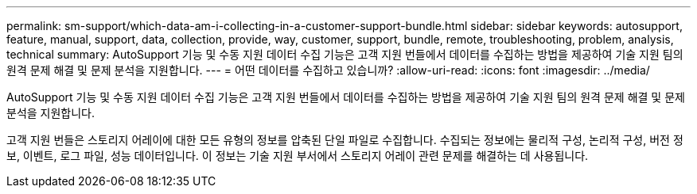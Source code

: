 ---
permalink: sm-support/which-data-am-i-collecting-in-a-customer-support-bundle.html 
sidebar: sidebar 
keywords: autosupport, feature, manual, support, data, collection, provide, way, customer, support, bundle, remote, troubleshooting, problem, analysis, technical 
summary: AutoSupport 기능 및 수동 지원 데이터 수집 기능은 고객 지원 번들에서 데이터를 수집하는 방법을 제공하여 기술 지원 팀의 원격 문제 해결 및 문제 분석을 지원합니다. 
---
= 어떤 데이터를 수집하고 있습니까?
:allow-uri-read: 
:icons: font
:imagesdir: ../media/


[role="lead"]
AutoSupport 기능 및 수동 지원 데이터 수집 기능은 고객 지원 번들에서 데이터를 수집하는 방법을 제공하여 기술 지원 팀의 원격 문제 해결 및 문제 분석을 지원합니다.

고객 지원 번들은 스토리지 어레이에 대한 모든 유형의 정보를 압축된 단일 파일로 수집합니다. 수집되는 정보에는 물리적 구성, 논리적 구성, 버전 정보, 이벤트, 로그 파일, 성능 데이터입니다. 이 정보는 기술 지원 부서에서 스토리지 어레이 관련 문제를 해결하는 데 사용됩니다.
